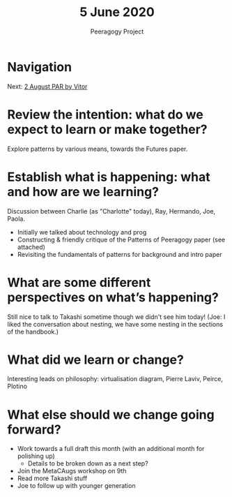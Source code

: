 #+TITLE: 5 June 2020
#+AUTHOR: Peeragogy Project
#+FIRN_ORDER: 10
#+FIRN_UNDER: Updates
#+FIRN_LAYOUT: update
#+DATE_CREATED: <2021-01-06 Wed>

* Navigation
Next: [[file:2_august_par_by_vitor.org][2 August PAR by Vitor]]
* Review the intention: what do we expect to learn or make together?
Explore patterns by various means, towards the Futures paper.

* Establish what is happening: what and how are we learning?
Discussion between Charlie (as "Charlotte" today), Ray, Hermando, Joe, Paola.
- Initially we talked about technology and prog
- Constructing & friendly critique of the Patterns of Peeragogy paper (see attached)
- Revisiting the fundamentals of patterns for background and intro paper

* What are some different perspectives on what’s happening?

Still nice to talk to Takashi sometime though we didn't see him today!
(Joe: I liked the conversation about nesting, we have some nesting in the sections of the handbook.)

* What did we learn or change?
Interesting leads on philosophy: virtualisation diagram, Pierre Laviv, Peirce, Plotino

* What else should we change going forward?
- Work towards a full draft this month (with an additional month for polishing up)
  - Details to be broken down as a next step?
- Join the MetaCAugs workshop on 9th
- Read more Takashi stuff
- Joe to follow up with younger generation
